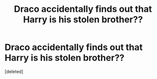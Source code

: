 #+TITLE: Draco accidentally finds out that Harry is his stolen brother??

* Draco accidentally finds out that Harry is his stolen brother??
:PROPERTIES:
:Score: 1
:DateUnix: 1619041399.0
:DateShort: 2021-Apr-22
:FlairText: What's That Fic?
:END:
[deleted]

